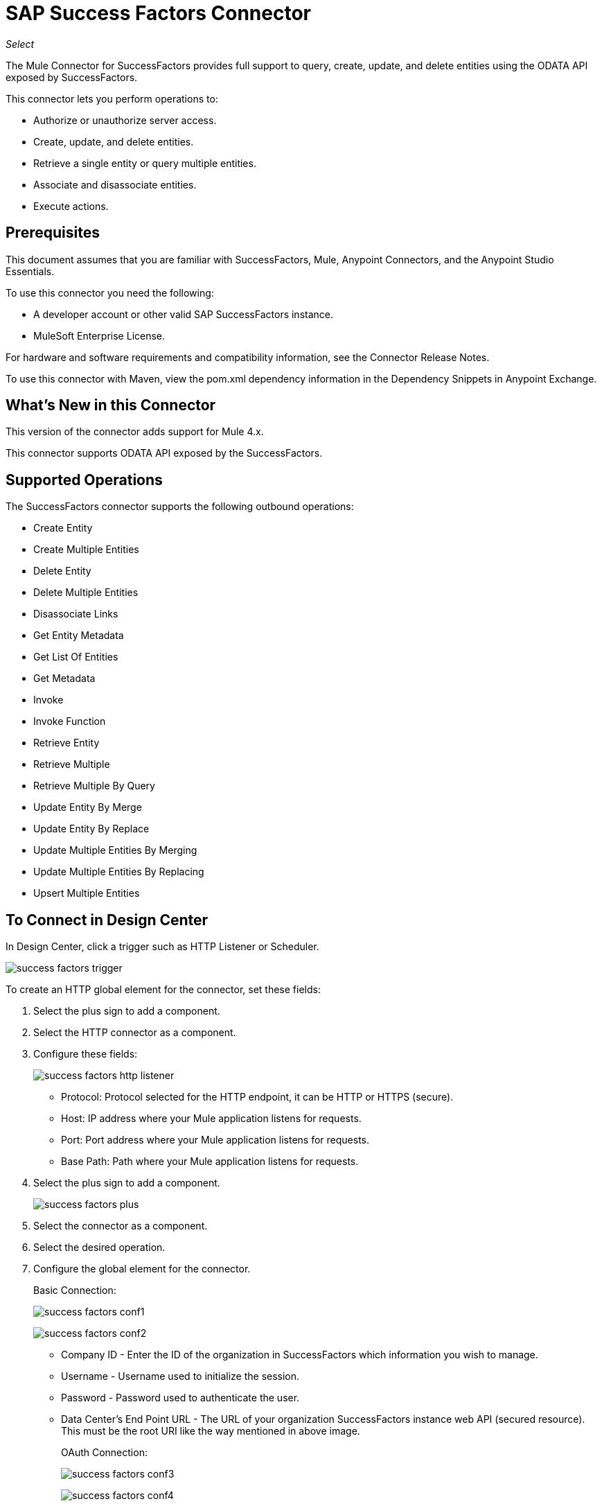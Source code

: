 = SAP Success Factors Connector
:imagesdir: _images

_Select_

The Mule Connector for SuccessFactors provides full support to query, create, update, and delete entities using the ODATA API exposed by SuccessFactors. 

This connector lets you perform operations to:

* Authorize or unauthorize server access.
* Create, update, and delete entities.
* Retrieve a single entity or query multiple entities.
* Associate and disassociate entities.
* Execute actions.

== Prerequisites

This document assumes that you are familiar with SuccessFactors, Mule, Anypoint Connectors, and the Anypoint Studio Essentials. 

To use this connector you need the following:

* A developer account or other valid SAP SuccessFactors instance.
* MuleSoft Enterprise License.

For hardware and software requirements and compatibility
information, see the Connector Release Notes.

To use this connector with Maven, view the pom.xml dependency information in
the Dependency Snippets in Anypoint Exchange.


== What's New in this Connector

This version of the connector adds support for Mule 4.x.

This connector supports ODATA API exposed by the SuccessFactors.

== Supported Operations

The SuccessFactors connector supports the following outbound operations:

* Create Entity
* Create Multiple Entities
* Delete Entity
* Delete Multiple Entities
* Disassociate Links
* Get Entity Metadata
* Get List Of Entities
* Get Metadata
* Invoke
* Invoke Function
* Retrieve Entity
* Retrieve Multiple
* Retrieve Multiple By Query
* Update Entity By Merge
* Update Entity By Replace
* Update Multiple Entities By Merging
* Update Multiple Entities By Replacing
* Upsert Multiple Entities

== To Connect in Design Center

In Design Center, click a trigger such as HTTP Listener or Scheduler.

image:success-factors-trigger.png[]

To create an HTTP global element for the connector, set these fields:

. Select the plus sign to add a component.
. Select the HTTP connector as a component.
. Configure these fields:
+
image:success-factors-http-listener.png[]
+
** Protocol: Protocol selected for the HTTP endpoint, it can be HTTP or HTTPS (secure).
** Host: IP address where your Mule application listens for requests.
** Port: Port address where your Mule application listens for requests.
** Base Path: Path where your Mule application listens for requests.
+
. Select the plus sign to add a component.
+
image:success-factors-plus.png[]
+
. Select the connector as a component.
. Select the desired operation.
. Configure the global element for the connector.
+
Basic Connection:
+
image:success-factors-conf1.png[]
+
image:success-factors-conf2.png[]
+
** Company ID - Enter the ID of the organization in SuccessFactors which information you wish to manage.
** Username - Username used to initialize the session.
** Password - Password used to authenticate the user.
** Data Center's End Point URL - The URL of your organization SuccessFactors instance web API (secured resource). This must be the root URI like the way mentioned in above image.
+
OAuth Connection:
+
image:success-factors-conf3.png[]
+
image:success-factors-conf4.png[]
+
** Company ID - Enter the ID of the organization in SuccessFactors which information you wish to manage.
** Client ID - The application ID assigned to your app when you registered it.
** User Name - Username used to initialize the session.
** Private Key - Password used to authenticate the user.
** User Email - Checkbox.
** Data Center's End Point URL - The URL of your organization SuccessFactors instance web API (secured resource). This must be the root URI like the way mentioned in above image for basic connection.


== Connect in Anypoint Studio 7

You can use this connector in Anypoint Studio by first downloading it from Exchange
and configuring it as needed.

=== Install Connector in Studio

. In Anypoint Studio, click the Exchange icon in the Studio taskbar.
. Click Login in Anypoint Exchange.
. Search for this connector and click Install.
. Follow the prompts to install this connector.

When Studio has an update, a message displays in the lower right corner,
which you can click to install the update.

=== Configure in Studio

. Open your Mule project in Anypoint Studio.
. Add the connector as a dependency in the pom.xml file:
+
[source,xml,linenums]
----
<dependency>
    <groupId>com.mulesoft.connectors</groupId>
    <artifactId>mule-successfactors-connector</artifactId>
    <version>3.0.0</version>
    <classifier>mule-plugin</classifier>
</dependency>
----

== To Configure the SuccessFactors Connector Global Element

To use the SuccessFactors connector in a Mule application, you must configure a global SuccessFactors configuration element that can be used by as many SuccessFactors connectors as
you require for your application.

. Click the Global Elements tab at the base of the canvas.
. In the Global Configuration Elements screen, click Create. Following window would be displayed.
+
image:success-factors-global-config-wizard.png[Global Element Configuration Wizard]
+
. In the Choose Global Type wizard, expand Connector Configuration, select SuccessFactors connector Config, and click OK.
+
The following configuration screen  for Basic Connection appears.
+
image:success-factors-basic-config.png[Basic Connection screen]
+
. Configure these properties:
+
[%header%autowidth.spread]
|===
|Parameter|Description
|CompanyID|Your company ID
|User Name|User name to connect
|Password|Password to connect
|Data Center's Endpoint URL|SuccessFactors Web API URL
|Enable Session Reuse|The session is alive.
|===
+
. In the Choose Global Type wizard, expand Connector Configuration and select SuccessFactors connector Config and click OK.
+
The following configuration screen for OAuth Connection appears.
+
image:success-factors-oauth-config.png[OAuth Connection screen]
+
. Configure these properties:
+
[%header%autowidth.spread]
|===
|Parameter |Description
|Company ID |Your company ID
|Client ID |Your client ID
|User ID |User name to connect
|Private key |Access token
|Data Center's Endpoint URL |SuccessFactors Web API URL
|Use Email |false
|===
+
Notes:
+
* In the Basic and OAuth configuration screens above, the placeholder values refer to a configuration file `mule-artifact.properties` in the
`src/main/resources` folder of your project.
* You can either enter your credentials into the global configuration properties, or reference a configuration file that contains these values. 
* For simpler maintenance and better re-usability of your project, Mule recommends that you use a configuration file. Keeping these values in a separate file is useful if you need to deploy to different environments, such as production, development, and QA, where your access credentials differ. 
+
. Click OK to save the global connector configurations.

== Use Case: Set Up and Run in Studio

. In Anypoint Studio, click File > New > Mule Project.
. Specify a Project Name and click Finish.
. Search for "http" and drag the HTTP connector to the canvas. Click the green
plus sign next to Connector Configuration, and click OK in the menu to accept the default values.
. Drag the SuccessFactors connector Operation to the canvas.
Click the green plus next to Connector Configuration, and specify your access credentials.
. Click a connection strategy for authentication:
+
** Basic Connection
** OAuth Connection

=== To Configure Basic Connection

Configure Basic connection as described in the previous section, To Configure the SuccessFactors Connector Global Element.

=== To Configure OAuth Connection

Configure an OAuth connection as described in the previous section, To Configure the SuccessFactors Connector Global Element.

== To Run a Flow

. In Package Explorer, right click your project's name, and click Run As > Mule Application.
. Check the console to see when the application starts. You should see messages such as these if no errors occur:

[source,xml,linenums]
----
************************************************************
INFO  2018-05-14 22:12:42,003 [main] org.mule.module.launcher.DeploymentDirectoryWatcher:
++++++++++++++++++++++++++++++++++++++++++++++++++++++++++++
+ Mule is up and kicking (every 5000ms)                    +
++++++++++++++++++++++++++++++++++++++++++++++++++++++++++++
INFO  2018-05-14 22:12:42,006 [main] org.mule.module.launcher.StartupSummaryDeploymentListener:
**********************************************************
*  - - + DOMAIN + - -               * - - + STATUS + - - *
**********************************************************
* default                           * DEPLOYED           *
**********************************************************

************************************************************************
* - - + APPLICATION + - -   * - - + DOMAIN + - -  * - - + STATUS + - - *
************************************************************************
* myapp                     * default             * DEPLOYED           *
************************************************************************
----

== Example: Success Factors

This example demonstrates the use of SuccessFactors Connector.

To build and run this demo project, you need:

* Anypoint Studio with at least the Mule 4.0 Runtime.
* SuccessFactors Connector v3.0.0 or later.
* Credentials to send ODATA API requests.

=== To Test the Flow

. Import the demo project into your workspace using Anypoint Exchange or using the Import command in the File menu.
. Specify your Basic or OAuth credentials in the `/src/main/app/mule-app.properties` file:
. Run the project in Studio.
. Type `localhost:8081` in your browser to access the selection menu of the demo.
. Optionally you can configure the Connection Timeout and Read Timeout.
+
The Connection Timeout is the timeout in making the initial connection with the server.
The Read Timeout is the timeout on waiting to read data from the server.

You can use the selection menu from `+http://localhost:8081+` to test the flows.

=== Example XML Flow

[source,xml,linenums]
----
<?xml version="1.0" encoding="UTF-8"?>

<mule xmlns:successfactors="http://www.mulesoft.org/schema/mule/successfactors" 
xmlns:http="http://www.mulesoft.org/schema/mule/http"
	xmlns="http://www.mulesoft.org/schema/mule/core"
	xmlns:doc="http://www.mulesoft.org/schema/mule/documentation" 
	xmlns:xsi="http://www.w3.org/2001/XMLSchema-instance" 
	xsi:schemaLocation="http://www.mulesoft.org/schema/mule/core 
	http://www.mulesoft.org/schema/mule/core/current/mule.xsd
http://www.mulesoft.org/schema/mule/http 
http://www.mulesoft.org/schema/mule/http/current/mule-http.xsd
http://www.mulesoft.org/schema/mule/successfactors 
http://www.mulesoft.org/schema/mule/successfactors/current/mule-successfactors.xsd">
	<http:listener-config name="HTTP_Listener_config" doc:name="HTTP Listener config">
		<http:listener-connection host="localhost" port="8081" />
	</http:listener-config>
	<successfactors:config name="SuccessFactors_Configuration" 
	doc:name="SuccessFactors Configuration" >
		<successfactors:basic-connection 
		companyId="${config.companyID}" 
		userName="${config.userName}" 
		password="${config.password}" 
		endpointUrl="${config.url}" />
	</successfactors:config>
	<flow name="ListFlow">
		<http:listener doc:name="Listener" config-ref="HTTP_Listener_config" path="/list"/>
		<successfactors:get-list-of-entities doc:name="Get list of entities"
		config-ref="SuccessFactors_Configuration"/>
		<set-payload value="#[payload]" doc:name="Set Payload" mimeType="application/json"/>
	</flow>
	<flow name="sfdemoFlow">
		<http:listener doc:name="Listener"
		config-ref="HTTP_Listener_config" path="/query"/>
		<successfactors:retrieve-multiple entitySetName="User" doc:name="Retrieve multiple" 
		config-ref="SuccessFactors_Configuration"/>
		<set-payload value="#[payload]" doc:name="Set Payload" mimeType="application/json"/>
	</flow>
</mule>
----

== Use Case: Success Factors Batch Operations

image:success-factors-batch-ops-1.png[Batch Operations Studio 7 Flow]
image:success-factors-batch-ops-2.png[Batch Operations Studio 7 Flow]
image:success-factors-batch-ops-3.png[Batch Operations Studio 7 Flow]
image:success-factors-batch-ops-4.png[Batch Operations Studio 7 Flow]

[source,xml,linenums]
----
<?xml version="1.0" encoding="UTF-8"?>

<mule xmlns:successfactors="http://www.mulesoft.org/schema/mule/successfactors" 
    xmlns:ee="http://www.mulesoft.org/schema/mule/ee/core"
      xmlns:http="http://www.mulesoft.org/schema/mule/http"
      xmlns="http://www.mulesoft.org/schema/mule/core" 
      xmlns:doc="http://www.mulesoft.org/schema/mule/documentation" 
      xmlns:xsi="http://www.w3.org/2001/XMLSchema-instance" 
      xsi:schemaLocation="http://www.mulesoft.org/schema/mule/core 
      http://www.mulesoft.org/schema/mule/core/current/mule.xsd
    http://www.mulesoft.org/schema/mule/http 
    http://www.mulesoft.org/schema/mule/http/current/mule-http.xsd
    http://www.mulesoft.org/schema/mule/ee/core 
    http://www.mulesoft.org/schema/mule/ee/core/current/mule-ee.xsd
    http://www.mulesoft.org/schema/mule/successfactors 
    http://www.mulesoft.org/schema/mule/successfactors/current/mule-successfactors.xsd">
    <http:listener-config name="HTTP_Listener_config" doc:name="HTTP Listener config">
        <http:listener-connection host="localhost" port="8081" />
    </http:listener-config>
    <successfactors:config name="SuccessFactors_Configuration" 
        doc:name="SuccessFactors Configuration">
        <successfactors:basic-connection 
            companyId="${config.companyId}" 
            userName="${config.userName}" 
            password="${config.password}" 
            endpointUrl="${config.endpointUrl}" />
    </successfactors:config>
    <configuration-properties file="automation-credentials.properties"/>
    <flow name="SF-BATCH-OPERATIONS-HTML-FLOW">
        <http:listener doc:name="Listener" config-ref="HTTP_Listener_config" path="/"/>
        <parse-template doc:name="Parse Template" location="form.html"/>
    </flow>
    <flow name="Update-By-Merge">
        <http:listener doc:name="Listener" config-ref="HTTP_Listener_config" path="/merge"/>
        <ee:transform doc:name="Transform Message">
            <ee:message >
                <ee:set-payload ><![CDATA[%dw 2.0
output application/java
---
[{
    "userId":"NewUser2",
     "email":"newuser22@example.com",
     "firstName":"newone",
     "lastName":"newonetoo"
},{
    "userId":"NewUser3",
     "email":"newuser33@example.com",
     "firstName":"agnuin",
     "lastName":"timbuk-2"
}]]]></ee:set-payload>
            </ee:message>
        </ee:transform>
        <successfactors:update-multiple-entities-by-merging 
            doc:name="Update multiple entities by merging" 
            config-ref="SuccessFactors_Configuration" 
            entitySetName="User"/>
        <set-variable value="#[payload.successful]" doc:name="Set Variable" 
            variableName="successStatus"/>
        <logger level="INFO" doc:name="Logger" 
            message="Is operation successful:- #[payload.successful]"/>
        <foreach doc:name="For Each" collection="#[payload.*items]">
            <logger level="INFO" doc:name="Logger" message="#[payload.payload.body]" />
        </foreach>
        <ee:transform doc:name="Transform Message">
            <ee:message >
                <ee:set-payload ><![CDATA[%dw 2.0
output application/json
---
{
    successStatus: vars.successStatus
}]]></ee:set-payload>
            </ee:message>
        </ee:transform>
        <logger level="INFO" doc:name="Logger" message="#[vars.successStatus]"/>
    </flow>
    <flow name="Create-Multiple" >
        <http:listener doc:name="Listener" config-ref="HTTP_Listener_config" path="/create"/>
        <ee:transform doc:name="Transform Message">
            <ee:message >
                <ee:set-payload ><![CDATA[%dw 2.0
output application/java
---
[{
	"effectiveStatus":"I",
	 "effectiveStartDate":"2018-07-08T00:00:00" as Date {class:"java.util.Date"},
	 "vendorCode":"ABC123"
},
{
	"effectiveStatus":"I",
	 "effectiveStartDate":"2018-07-08T00:00:00" as Date {class:"java.util.Date"},
	 "vendorCode":"ABC456"
}]]]></ee:set-payload>
            </ee:message>
        </ee:transform>
        <successfactors:create-multiple-entities entitySetName="VendorInfo" 
            doc:name="Create multiple entities" config-ref="SuccessFactors_Configuration"/>
        <set-variable value="#[payload.successful]" doc:name="Set Variable" 
            variableName="successStatus"/>
        <logger level="INFO" doc:name="Logger" 
            message="Is operation successful:- #[payload.successful]"/>
        <foreach doc:name="For Each" collection="#[payload.*items]">
            <logger level="INFO" doc:name="Logger" message="#[payload.payload.body]" />
        </foreach>
        <ee:transform doc:name="Transform Message">
            <ee:message >
                <ee:set-payload ><![CDATA[%dw 2.0
output application/json
---
{
    successStatus: vars.successStatus
}]]></ee:set-payload>
            </ee:message>
        </ee:transform>
        <logger level="INFO" doc:name="Logger" message="#[vars.successStatus]"/>
    </flow>
    <flow name="Update-By-Replace">
        <http:listener doc:name="Listener" config-ref="HTTP_Listener_config" path="/replace"/>
        <ee:transform doc:name="Transform Message">
            <ee:message >
                <ee:set-payload ><![CDATA[%dw 2.0
output application/java
---
[{
	"effectiveStatus":"A",
	 "effectiveStartDate":"2018-07-07T00:00:00" as Date {class:"java.util.Date"},
	 "vendorCode":"ABC123"
},
{
	"effectiveStatus":"A",
	 "effectiveStartDate":"2018-07-07T00:00:00" as Date {class:"java.util.Date"},
	 "vendorCode":"ABC456"
}]]]></ee:set-payload>
            </ee:message>
        </ee:transform>
        <successfactors:update-multiple-entities-by-replacing entitySetName="VendorInfo" 
            doc:name="Update multiple entities by replacing" 
            config-ref="SuccessFactors_Configuration"/>
        <set-variable value="#[payload.successful]" doc:name="Set Variable" 
            variableName="successStatus"/>
        <logger level="INFO" doc:name="Logger" 
            message="Is operation successful:- #[payload.successful]"/>
        <foreach doc:name="For Each" collection="#[payload.*items]">
            <logger level="INFO" doc:name="Logger" message="#[payload.payload.body]" />
        </foreach>
        <ee:transform doc:name="Transform Message" >
            <ee:message >
                <ee:set-payload ><![CDATA[%dw 2.0
output application/json
---
{
    successStatus: vars.successStatus
}]]></ee:set-payload>
            </ee:message>
        </ee:transform>
        <logger level="INFO" doc:name="Logger" message="#[vars.successStatus]"/>
    </flow>
    <flow name="Upsert-Multiple-Entities">
        <http:listener doc:name="Listener" config-ref="HTTP_Listener_config" path="/upsert"/>
        <ee:transform doc:name="Transform Message">
            <ee:message >
                <ee:set-payload ><![CDATA[%dw 2.0
output application/java
---
[{
	 "effectiveStatus":"I",
	 "effectiveStartDate":"2018-07-08T00:00:00" as Date {class:"java.util.Date"},
	 "vendorCode":"ABC123456"
},
{
	"effectiveStatus":"I",
	 "effectiveStartDate":"2018-07-07T00:00:00" as Date {class:"java.util.Date"},
	 "vendorCode":"ABC123"
}]]]></ee:set-payload>
            </ee:message>
        </ee:transform>
        <successfactors:upsert-multiple-entities entitySetName="VendorInfo" 
            doc:name="Upsert multiple entities" config-ref="SuccessFactors_Configuration"/>
        <set-variable value="#[payload.successful]" doc:name="Set Variable"
            variableName="successStatus"/>
        <logger level="INFO" doc:name="Logger" 
            message="Is operation successful:-  #[payload.successful]"/>
        <foreach doc:name="For Each" collection="#[payload.*items]">
            <logger level="INFO" doc:name="Logger" message="#[payload.payload.body]" />
        </foreach>
        <ee:transform doc:name="Transform Message">
            <ee:message >
                <ee:set-payload ><![CDATA[%dw 2.0
output application/json
---
{
    successStatus: vars.successStatus
}]]></ee:set-payload>
            </ee:message>
        </ee:transform>
        <logger level="INFO" doc:name="Logger" message="#[vars.successStatus]"/>
    </flow>
    <flow name="Delete-Multiple-Entities">
        <http:listener doc:name="Listener" config-ref="HTTP_Listener_config" path="/delete"/>
        <ee:transform doc:name="Transform Message">
            <ee:message >
                <ee:set-payload ><![CDATA[%dw 2.0
output application/java
---
[
"effectiveStartDate=datetime'2018-07-07T00:00:00',vendorCode='ABC123'" as String,
"effectiveStartDate=datetime'2018-07-07T00:00:00',vendorCode='ABC456'" as String,
"effectiveStartDate=datetime'2018-07-08T00:00:00',vendorCode='ABC123456'" as String
]]]></ee:set-payload>
            </ee:message>
        </ee:transform>
        <successfactors:delete-multiple-entities entitySetName="VendorInfo" 
            doc:name="Delete multiple entities" config-ref="SuccessFactors_Configuration"/>
        <set-variable value="#[payload.successful]" doc:name="Set Variable"
            variableName="successStatus"/>
        <logger level="INFO" doc:name="Logger" 
            dmessage="Is operation successful:-  #[payload.successful]"/>
        <foreach doc:name="For Each" collection="#[payload.*items]">
            <logger level="INFO" doc:name="Logger" message="#[payload.payload.body]" />
        </foreach>
        <ee:transform doc:name="Transform Message">
            <ee:message >
                <ee:set-payload ><![CDATA[%dw 2.0
output application/json
---
{
    successStatus: vars.successStatus
}]]></ee:set-payload>
            </ee:message>
        </ee:transform>
        <logger level="INFO" doc:name="Logger" message="#[vars.successStatus]"/>
    </flow>

    <flow name="BATCH-User-Create-Multiple">
        <http:listener doc:name="Listener" config-ref="HTTP_Listener_config" 
            path="/userCreateMultiple"/>
        <ee:transform doc:name="Transform Message">
            <ee:message >
                <ee:set-payload ><![CDATA[%dw 2.0
output application/java
---
[{
	username : "ohwhatagooseiam",
    password : "mypwd",
    hireDate : "2018-02-23" as Date {class:"java.util.Date"},
    gender : "M",
    status : "active",
    userId : "ohwhatagooseiam999",
    firstName : "test-goose",
    lastName : "Man",
    email : "ohwhatagooseiam@example.com",
    department : "HRDepartment",
    timeZone : "PST",
    jobCode : "SW",
    location : "NY",
    division : "IT",
    hr : {
        "__metadata" : {
            "uri": "User('NO_HR')"
        }
    },
    manager : {
        "__metadata" : {
            "uri": "User('NO_MANAGER')"
        }
}
}]]]></ee:set-payload>
            </ee:message>
        </ee:transform>
        <successfactors:create-multiple-entities doc:name="Create multiple entities" 
            config-ref="SuccessFactors_Configuration" entitySetName="User"/>
        <set-variable value="#[payload.successful]" doc:name="Set Variable" 
            variableName="successStatus"/>
        <logger level="INFO" doc:name="Logger" 
            message="Is operation successful:- #[payload.successful]"/>
        <foreach doc:name="For Each" collection="#[payload.*items]">
            <logger level="INFO" doc:name="Logger" message="#[payload.payload.body]" />
        </foreach>
        <ee:transform doc:name="Transform Message">
            <ee:message >
                <ee:set-payload ><![CDATA[%dw 2.0
output application/json
---
{
    successStatus: vars.successStatus
}]]></ee:set-payload>
            </ee:message>
        </ee:transform>
        <logger level="INFO" doc:name="Logger" message="#[vars.successStatus]"/>
    </flow>
    <flow name="BATCH-USER-Update-By-Replace">
        <http:listener doc:name="Listener" config-ref="HTTP_Listener_config" path="/userMultipleUpdateByReplace"/>
        <ee:transform doc:name="Transform Message">
            <ee:message >
                <ee:set-payload ><![CDATA[%dw 2.0
output application/java
---
[{
	username : "ohwhatagooseiam",
    password : "mypwd",
    hireDate : "2018-02-23" as Date {class:"java.util.Date"},
    gender : "M",
    status : "active",
    userId : "ohwhatagooseiam999",
    firstName : "Hereiam",
    lastName : "RightBesideU",
    email : "ohwhatagooseiam@example.com",
    department : "HRDepartment",
    timeZone : "PST",
    jobCode : "SW",
    location : "NY",
    division : "IT",
    hr : {
        "__metadata" : {
            "uri": "User('NO_HR')"
        }
    },
    manager : {
        "__metadata" : {
            "uri": "User('NO_MANAGER')"
        }
}
}]]]></ee:set-payload>
            </ee:message>
        </ee:transform>
        <successfactors:update-multiple-entities-by-replacing 
            doc:name="Update multiple entities by replacing" 
            config-ref="SuccessFactors_Configuration" entitySetName="User"/>
        <set-variable value="#[payload.successful]" doc:name="Set Variable" 
            variableName="successStatus"/>
        <logger level="INFO" doc:name="Logger" 
            message="Is operation successful:- #[payload.successful]"/>
        <foreach doc:name="For Each" collection="#[payload.*items]">
            <logger level="INFO" doc:name="Logger" message="#[payload.payload.body]" />
        </foreach>
        <ee:transform doc:name="Transform Message">
            <ee:message >
                <ee:set-payload ><![CDATA[%dw 2.0
output application/json
---
{
    successStatus: vars.successStatus
}]]></ee:set-payload>
            </ee:message>
        </ee:transform>
        <logger level="INFO" doc:name="Logger" message="#[vars.successStatus]"/>
    </flow>
    <flow name="BATCH-User-Upsert-Multiple">
        <http:listener doc:name="Listener" config-ref="HTTP_Listener_config" path="/userUpsertMultiple"/>
        <ee:transform doc:name="Transform Message">
            <ee:message >
                <ee:set-payload ><![CDATA[%dw 2.0
output application/java
---
[{
	username : "ohwhatagooseiam",
    password : "mypwd",
    hireDate : "2018-02-23" as Date {class:"java.util.Date"},
    gender : "M",
    status : "active",
    userId : "ohwhatagooseiam990015",
    firstName : "Hereiam",
    lastName : "Rightbesideu",
    email : "ohwhatagooseiam@example.com",
    department : "HRDepartment",
    timeZone : "PST",
    jobCode : "SW",
    location : "NY",
    division : "IT",
    hr : {
        "__metadata" : {
            "uri": "User('NO_HR')"
        }
    },
    manager : {
        "__metadata" : {
            "uri": "User('NO_MANAGER')"
        }
}
}]]]></ee:set-payload>
            </ee:message>
        </ee:transform>
        <successfactors:upsert-multiple-entities doc:name="Upsert multiple entities" 
            config-ref="SuccessFactors_Configuration" entitySetName="User"/>
        <set-variable value="#[payload.successful]" doc:name="Set Variable"
            variableName="successStatus"/>
        <logger level="INFO" doc:name="Logger" 
            message="Is operation successful:- #[payload.successful]"/>
        <foreach doc:name="For Each" collection="#[payload.*items]">
            <logger level="INFO" doc:name="Logger" message="#[payload.payload.body]" />
        </foreach>
        <ee:transform doc:name="Transform Message">
            <ee:message >
                <ee:set-payload ><![CDATA[%dw 2.0
output application/json
---
{
    successStatus: vars.successStatus
}]]></ee:set-payload>
            </ee:message>
        </ee:transform>
        <logger level="INFO" doc:name="Logger" message="#[vars.successStatus]"/>
    </flow>
</mule>
----

== Use Case: Success Factors Operations

image:success-factors-ops-1.png[Operations Studio 7 Flow]
image:success-factors-ops-2.png[Operations Studio 7 Flow]
image:success-factors-ops-3.png[Operations Studio 7 Flow]

[source,xml,linenums]
----
<?xml version="1.0" encoding="UTF-8"?>

<mule xmlns:json="http://www.mulesoft.org/schema/mule/json"
	xmlns:successfactors="http://www.mulesoft.org/schema/mule/successfactors" 
	xmlns:ee="http://www.mulesoft.org/schema/mule/ee/core"
	xmlns:http="http://www.mulesoft.org/schema/mule/http"
	xmlns="http://www.mulesoft.org/schema/mule/core" 
	xmlns:doc="http://www.mulesoft.org/schema/mule/documentation" 
	xmlns:xsi="http://www.w3.org/2001/XMLSchema-instance" 
	xsi:schemaLocation="
	http://www.mulesoft.org/schema/mule/json 
	http://www.mulesoft.org/schema/mule/json/current/mule-json.xsd 
	http://www.mulesoft.org/schema/mule/core 
	http://www.mulesoft.org/schema/mule/core/current/mule.xsd
	http://www.mulesoft.org/schema/mule/http 
	http://www.mulesoft.org/schema/mule/http/current/mule-http.xsd
	http://www.mulesoft.org/schema/mule/ee/core 
	http://www.mulesoft.org/schema/mule/ee/core/current/mule-ee.xsd
	http://www.mulesoft.org/schema/mule/successfactors 
	http://www.mulesoft.org/schema/mule/successfactors/current/mule-successfactors.xsd">
	<http:listener-config name="HTTP_Listener_config" doc:name="HTTP Listener config">
		<http:listener-connection host="localhost" port="8081" />
	</http:listener-config>
	<successfactors:config name="SuccessFactors_Configuration" 
		doc:name="SuccessFactors Configuration" >
		<successfactors:basic-connection 
			companyId="${config.companyId}" 
			userName="${config.userName}" 
			password="${config.password}" 
			endpointUrl="${config.endpointUrl}"/>
	</successfactors:config>
	<configuration-properties file="automation-credentials.properties"/>
	<flow name="sf-operationsFlow">
		<http:listener doc:name="Listener" config-ref="HTTP_Listener_config" path="/"/>
		<parse-template doc:name="Parse Template" location="form.html"/>
	</flow>
	<flow name="Create-Entry-Flow">
		<http:listener doc:name="Listener" config-ref="HTTP_Listener_config" path="/create"/>
		<ee:transform doc:name="Transform Message">
			<ee:message >
				<ee:set-payload ><![CDATA[%dw 2.0
output application/java
---
{
    username : "myusername",
    password : "mypwd",
    hireDate : "2018-02-23" as Date {class:"java.util.Date"},
    gender : "F",
    status : "active",
    userId : attributes.queryParams.userpId,
    firstName : "Me",
    lastName : "Myselfandi",
    email : "me.myselfandi@example.com",
    department : "HRDepartment",
    timeZone : "PST",
    jobCode : "SW",
    location : "NY",
    division : "IT",
    hr : {
        userId : "NO_HR"
    },
    manager : {
        userId : "NO_MANAGER"
    }
}   ]]></ee:set-payload>
			</ee:message>
		</ee:transform>
		<logger level="INFO" doc:name="Logger" message="#[payload]"/>
		<successfactors:create-entity entitySetName="User" doc:name="Create entity" 
			config-ref="SuccessFactors_Configuration"/>
		<logger level="INFO" doc:name="Logger" message="#[payload]"/>
	</flow>
	<flow name="Retrieve-Entity">
		<http:listener doc:name="Listener" config-ref="HTTP_Listener_config" path="/retrieve"/>
		<ee:transform doc:name="Transform Message">
			<ee:message >
				<ee:set-payload ><![CDATA[%dw 2.0
output application/java
---
attributes.queryParams.userId as String]]></ee:set-payload>
			</ee:message>
		</ee:transform>
		<logger level="INFO" doc:name="Logger" message="#[payload]"/>
		<successfactors:retrieve-entity entitySetName="User" doc:name="Retrieve entity" 
			config-ref="SuccessFactors_Configuration"/>
		<ee:transform doc:name="Transform Message">
			<ee:message >
				<ee:set-payload ><![CDATA[%dw 2.0
output application/json
---
payload
]]></ee:set-payload>
			</ee:message>
		</ee:transform>
		<logger level="INFO" doc:name="Logger" message="#[payload]"/>
	</flow>
	<flow name="Get-Metadata">
		<http:listener doc:name="Listener" config-ref="HTTP_Listener_config" path="/metadata"/>
		<successfactors:get-metadata doc:name="Get metadata" 
			config-ref="SuccessFactors_Configuration"/>
		<ee:transform doc:name="Transform Message" >
			<ee:message >
				<ee:set-payload ><![CDATA[%dw 2.0
output application/xml
---
payload]]></ee:set-payload>
			</ee:message>
		</ee:transform>
		<logger level="INFO" doc:name="Logger" message="#[payload]"/>
	</flow>
	<flow name="Invoke-Function">
		<http:listener doc:name="Listener" config-ref="HTTP_Listener_config" path="/invoke"/>
		<ee:transform doc:name="Transform Message">
			<ee:message >
				<ee:set-payload ><![CDATA[%dw 2.0
output application/java
---
{
	"userIds":attributes.queryParams.userFuncId,
	"locale":"en_US"
}]]></ee:set-payload>
			</ee:message>
		</ee:transform>
		<successfactors:invoke-function functionName="getUsersPermissions" 
			httpMethod="GET" doc:name="Invoke function" config-ref="SuccessFactors_Configuration"/>
		<ee:transform doc:name="Transform Message">
			<ee:message >
				<ee:set-payload ><![CDATA[%dw 2.0
output application/json
---
payload]]></ee:set-payload>
			</ee:message>
		</ee:transform>
		<logger level="INFO" doc:name="Logger" message="#[payload]"/>
	</flow>
	<flow name="Get-List-of-Entities">
		<http:listener doc:name="Listener" config-ref="HTTP_Listener_config" path="/list"/>
		<successfactors:get-list-of-entities doc:name="Get list of entities" 
		 config-ref="SuccessFactors_Configuration"/>
		<ee:transform doc:name="Transform Message">
			<ee:message >
				<ee:set-payload ><![CDATA[%dw 2.0
output application/json
---
payload]]></ee:set-payload>
			</ee:message>
		</ee:transform>
		<logger level="INFO" doc:name="Logger" message="#[payload]"/>
	</flow>
	<flow name="Invoke-Uri" >
		<http:listener doc:name="Listener" config-ref="HTTP_Listener_config" path="/invokeuri"/>
		<ee:transform doc:name="Transform Message">
			<ee:message >
				<ee:set-payload ><![CDATA[%dw 2.0
output application/java
---
attributes.queryParams.uri]]></ee:set-payload>
			</ee:message>
		</ee:transform>
		<logger level="INFO" doc:name="Logger" message="#[payload]"/>
		<successfactors:invoke-uri doc:name="Invoke uri" config-ref="SuccessFactors_Configuration"
		 httpMethod="GET" uri="#[payload]"/>
		<ee:transform doc:name="Transform Message">
			<ee:message >
				<ee:set-payload ><![CDATA[%dw 2.0
output application/json
---
payload]]></ee:set-payload>
			</ee:message>
		</ee:transform>
		<logger level="INFO" doc:name="Logger" message="#[payload]"/>
	</flow>
	<flow name="Delete-Entity">
		<http:listener doc:name="Listener" config-ref="HTTP_Listener_config" path="/delete"/>
		<ee:transform doc:name="Transform Message">
			<ee:message >
				<ee:set-payload ><![CDATA[%dw 2.0
output application/java
---
{
	"effectiveStatus":"I",
	 "effectiveStartDate":"2018-07-08T00:00:00" as Date {class:"java.util.Date"}, 
	 "vendorCode":"ABC123ABC"
}]]></ee:set-payload>
			</ee:message>
		</ee:transform>
		<successfactors:create-entity entitySetName="VendorInfo" doc:name="Create entity" 
			config-ref="SuccessFactors_Configuration"/>
		<logger level="INFO" doc:name="Logger" message="#[payload]"/>
		<successfactors:delete-entity entitySetName="VendorInfo" doc:name="Delete entity" 
			config-ref="SuccessFactors_Configuration">
			<successfactors:key ><![CDATA[effectiveStartDate=datetime'2018-07-07T00:00:00',vendorCode='ABC123ABC']]></successfactors:key>
		</successfactors:delete-entity>
		<logger level="INFO" doc:name="Logger" />
	</flow>
</mule>
----

== See Also

* https://help.sap.com/cloud4hr[SuccessFactors HCM Suite site] and
https://help.sap.com/viewer/d599f15995d348a1b45ba5603e2aba9b/1711/en-US/03e1fc3791684367a6a76a614a2916de.html[About HCM Suite OData APIs].
* https://help.sap.com/viewer/d599f15995d348a1b45ba5603e2aba9b/1711/en-US/590d534a72e04e8ba5c49508b4e38b0a.html[SAP SuccessFactors ODATA API].
* https://forums.mulesoft.com[MuleSoft Forum].
* https://support.mulesoft.com[Contact MuleSoft Support].
